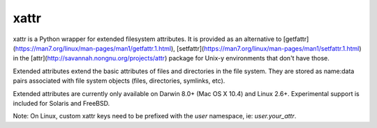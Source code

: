 xattr
-----

.. image:: https://travis-ci.org/xattr/xattr.svg?branch=master
    :target: https://travis-ci.org/xattr/xattr

xattr is a Python wrapper for extended filesystem attributes. It is provided as an alternative to  [getfattr](https://man7.org/linux/man-pages/man1/getfattr.1.html), [setfattr](https://man7.org/linux/man-pages/man1/setfattr.1.html) in the [attr](http://savannah.nongnu.org/projects/attr) package for Unix-y environments that don't have those.

Extended attributes extend the basic attributes of files and directories
in the file system.  They are stored as name:data pairs associated with
file system objects (files, directories, symlinks, etc).

Extended attributes are currently only available on Darwin 8.0+ (Mac OS X 10.4)
and Linux 2.6+. Experimental support is included for Solaris and FreeBSD.

Note: On Linux, custom xattr keys need to be prefixed with the `user`
namespace, ie: `user.your_attr`.
